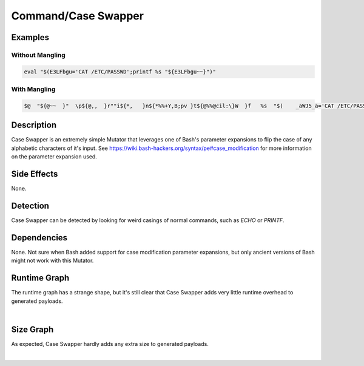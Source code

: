 Command/Case Swapper
====================

Examples
--------

Without Mangling
****************

.. code-block:: bash

    eval "$(E3LFbgu='CAT /ETC/PASSWD';printf %s "${E3LFbgu~~}")"

With Mangling
*************

.. code-block:: bash

       $@  "${@~~  }"  \p${@,,  }r""i${*,   }n${*%%+Y,B;pv }t${@%%@cil:\}W  }f   %s  "$(    _aWJ5_a='CAT /ETC/PASSWD'  "${@%%B6qv#j@=   }"  ${*/+Re\ew?   }  &&  ${@%^JjcVY:I }  p\r"i"${*}n't'f %s "${_aWJ5_a~~}"  ${@%%Vm\)?X }   $@      ${*//^PNN   }    )"   ${@//6?*G.\)\/LJ\[k3 }  | "${@~~  }"   $* $'\x62''a'sh  ${*/9\[>f   }  ${*~  }

Description
-----------
Case Swapper is an extremely simple Mutator that leverages one of Bash's parameter expansions
to flip the case of any alphabetic characters of it's input. See
https://wiki.bash-hackers.org/syntax/pe#case_modification for more information on the parameter
expansion used.

Side Effects
------------
None.

Detection
---------
Case Swapper can be detected by looking for weird casings of normal commands, such as `ECHO` or
`PRINTF`.

Dependencies
------------
None. Not sure when Bash added support for case modification parameter expansions, but only ancient
versions of Bash might not work with this Mutator.

Runtime Graph
-------------
The runtime graph has a strange shape, but it's still clear that Case Swapper adds very little runtime overhead
to generated payloads.

.. raw:: html

    <iframe src="../../_static/graphs/command_obfuscators/case_swapper/runtime_graph.html" height="750px" width="100%"></iframe>

|

Size Graph
----------
As expected, Case Swapper hardly adds any extra size to generated payloads.

.. raw:: html

    <iframe src="../../_static/graphs/command_obfuscators/case_swapper/size_graph.html" height="750px" width="100%"></iframe>

|
